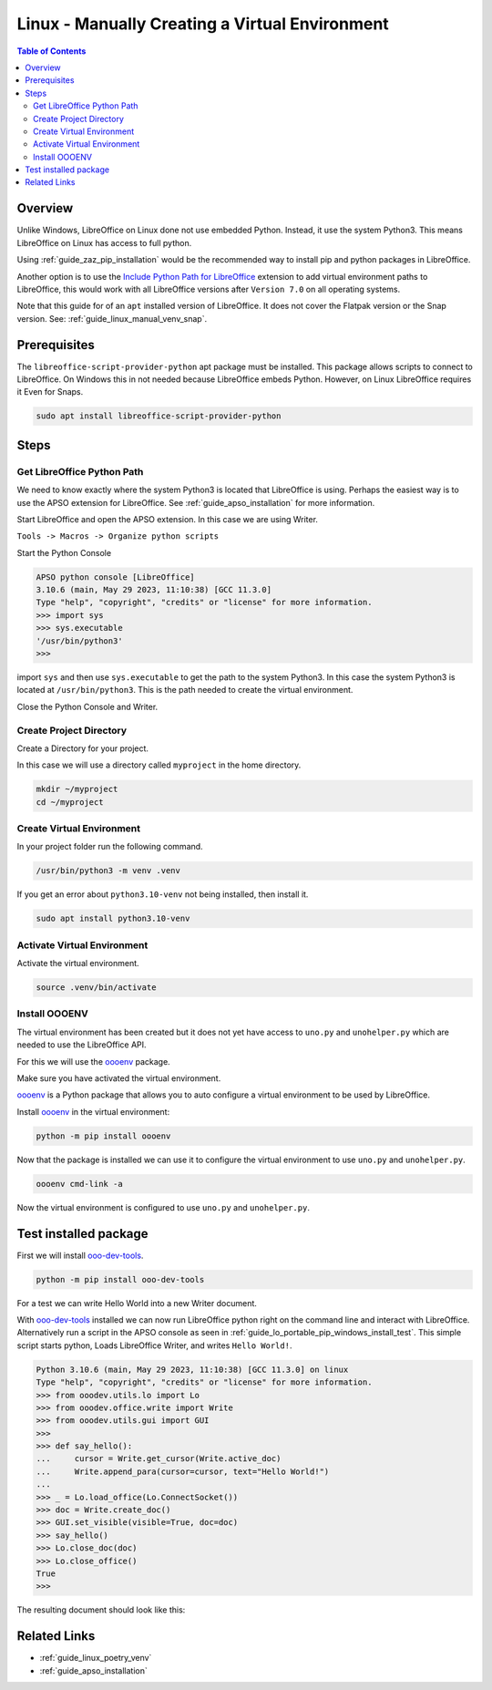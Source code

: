 .. _guide_linux_manual_venv:

Linux - Manually Creating a Virtual Environment
===============================================

.. contents:: Table of Contents
    :local:
    :backlinks: top
    :depth: 2

Overview
--------

Unlike Windows, LibreOffice on Linux done not use embedded Python. Instead, it use the system Python3.
This means LibreOffice on Linux has access to full python.

Using :ref:`guide_zaz_pip_installation` would be the recommended way to install pip and python packages in LibreOffice.

Another option is to use the |py_path_ext|_ extension to add virtual environment paths to LibreOffice,
this would work with all LibreOffice versions after ``Version 7.0`` on all operating systems.

Note that this guide for of an ``apt`` installed version of LibreOffice. It does not cover the Flatpak version or the Snap version.
See: :ref:`guide_linux_manual_venv_snap`.

Prerequisites
-------------

The ``libreoffice-script-provider-python`` apt package must be installed. This package allows scripts to connect to LibreOffice.
On Windows this in not needed because LibreOffice embeds Python. However, on Linux LibreOffice requires it Even for Snaps.

.. code-block:: bash

    sudo apt install libreoffice-script-provider-python

Steps
-----

.. _guide_linux_manual_venv_get_python_path:

Get LibreOffice Python Path
^^^^^^^^^^^^^^^^^^^^^^^^^^^

We need to know exactly where the system Python3 is located that LibreOffice is using.
Perhaps the easiest way is to use the APSO extension for LibreOffice.
See :ref:`guide_apso_installation` for more information.

Start LibreOffice and open the APSO extension. In this case we are using Writer.

``Tools -> Macros -> Organize python scripts``

.. image:: https://github.com/Amourspirit/python_ooo_dev_tools/assets/4193389/5010d2cc-8610-4874-a719-4cf6827ad8dc
    :alt: APSO Extension
    :align: center

Start the Python Console

.. code-block::

    APSO python console [LibreOffice]
    3.10.6 (main, May 29 2023, 11:10:38) [GCC 11.3.0]
    Type "help", "copyright", "credits" or "license" for more information.
    >>> import sys
    >>> sys.executable
    '/usr/bin/python3'
    >>> 

import ``sys`` and then use ``sys.executable`` to get the path to the system Python3.
In this case the system Python3 is located at ``/usr/bin/python3``.
This is the path needed to create the virtual environment.

Close the Python Console and Writer.

Create Project Directory
^^^^^^^^^^^^^^^^^^^^^^^^

Create a Directory for your project.

In this case we will use a directory called ``myproject`` in the home directory.

.. code-block:: bash

    mkdir ~/myproject
    cd ~/myproject

Create Virtual Environment
^^^^^^^^^^^^^^^^^^^^^^^^^^

In your project folder run the following command.

.. code-block:: bash

    /usr/bin/python3 -m venv .venv

If you get an error about ``python3.10-venv`` not being installed, then install it.

.. code-block:: bash

    sudo apt install python3.10-venv

Activate Virtual Environment
^^^^^^^^^^^^^^^^^^^^^^^^^^^^

Activate the virtual environment.

.. code-block:: bash

    source .venv/bin/activate

Install OOOENV
^^^^^^^^^^^^^^

The virtual environment has been created but it does not yet have access to ``uno.py`` and ``unohelper.py`` which are needed to use the LibreOffice API.

For this we will use the oooenv_ package.

Make sure you have activated the virtual environment.

oooenv_ is a Python package that allows you to auto configure a virtual environment to be used by LibreOffice.

Install oooenv_ in the virtual environment:

.. code-block:: powershell

    python -m pip install oooenv

Now that the package is installed we can use it to configure the virtual environment to use ``uno.py`` and ``unohelper.py``.

.. code-block:: bash

    oooenv cmd-link -a

Now the virtual environment is configured to use ``uno.py`` and ``unohelper.py``.

Test installed package
----------------------

First we will install ooo-dev-tools_.

.. code-block:: bash

    python -m pip install ooo-dev-tools

For a test we can write Hello World into a new Writer document.

With ooo-dev-tools_ installed we can now run LibreOffice python right on the command line and interact with LibreOffice.
Alternatively run a script in the APSO console as seen in :ref:`guide_lo_portable_pip_windows_install_test`.
This simple script starts python, Loads LibreOffice Writer, and writes ``Hello World!``.

.. code-block:: python

    Python 3.10.6 (main, May 29 2023, 11:10:38) [GCC 11.3.0] on linux
    Type "help", "copyright", "credits" or "license" for more information.
    >>> from ooodev.utils.lo import Lo
    >>> from ooodev.office.write import Write
    >>> from ooodev.utils.gui import GUI
    >>> 
    >>> def say_hello():
    ...     cursor = Write.get_cursor(Write.active_doc)
    ...     Write.append_para(cursor=cursor, text="Hello World!")
    ...
    >>> _ = Lo.load_office(Lo.ConnectSocket())
    >>> doc = Write.create_doc()
    >>> GUI.set_visible(visible=True, doc=doc)
    >>> say_hello()
    >>> Lo.close_doc(doc)
    >>> Lo.close_office()
    True
    >>>

The resulting document should look like this:

.. image:: https://github.com/Amourspirit/python_ooo_dev_tools/assets/4193389/b370cae2-a6f6-41b7-9dfb-be6e4514bbf6
    :alt: LibreOffice Writer Hello World
    :align: center
    :class: screen_shot

Related Links
-------------

- :ref:`guide_linux_poetry_venv`
- :ref:`guide_apso_installation`

.. _oooenv: https://pypi.org/project/oooenv/
.. _ooo-dev-tools: https://pypi.org/project/ooo-dev-tools/

.. |py_path_ext| replace:: Include Python Path for LibreOffice
.. _py_path_ext: https://extensions.libreoffice.org/en/extensions/show/41996